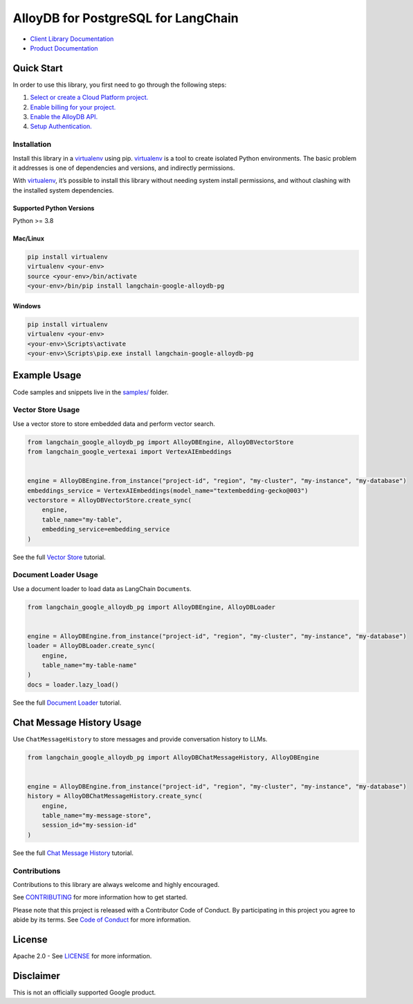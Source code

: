 AlloyDB for PostgreSQL for LangChain
==================================================

|preview| |pypi| |versions|

- `Client Library Documentation`_
- `Product Documentation`_

.. |preview| image:: https://img.shields.io/badge/support-preview-orange.svg
   :target: https://github.com/googleapis/google-cloud-python/blob/main/README.rst#stability-levels
.. |pypi| image:: https://img.shields.io/pypi/v/langchain-google-alloydb-pg.svg  
   :target: https://pypi.org/project/langchain-google-alloydb-pg/
.. |versions| image:: https://img.shields.io/pypi/pyversions/langchain-google-alloydb-pg.svg
   :target: https://pypi.org/project/langchain-google-alloydb-pg/
.. _Client Library Documentation: https://cloud.google.com/python/docs/reference/langchain-google-alloydb-pg/latest
.. _Product Documentation: https://cloud.google.com/alloydb


Quick Start
-----------

In order to use this library, you first need to go through the following
steps:

1. `Select or create a Cloud Platform project.`_
2. `Enable billing for your project.`_
3. `Enable the AlloyDB API.`_
4. `Setup Authentication.`_

.. _Select or create a Cloud Platform project.: https://console.cloud.google.com/project
.. _Enable billing for your project.: https://cloud.google.com/billing/docs/how-to/modify-project#enable_billing_for_a_project
.. _Enable the AlloyDB API.: https://console.cloud.google.com/flows/enableapi?apiid=alloydb.googleapis.com
.. _Setup Authentication.: https://googleapis.dev/python/google-api-core/latest/auth.html

Installation
~~~~~~~~~~~~

Install this library in a `virtualenv`_ using pip. `virtualenv`_ is a tool to create isolated Python environments. The basic problem it addresses is
one of dependencies and versions, and indirectly permissions.

With `virtualenv`_, it’s
possible to install this library without needing system install
permissions, and without clashing with the installed system
dependencies.

.. _`virtualenv`: https://virtualenv.pypa.io/en/latest/

Supported Python Versions
^^^^^^^^^^^^^^^^^^^^^^^^^

Python >= 3.8

Mac/Linux
^^^^^^^^^

.. code-block:: console

   pip install virtualenv
   virtualenv <your-env>
   source <your-env>/bin/activate
   <your-env>/bin/pip install langchain-google-alloydb-pg

Windows
^^^^^^^

.. code-block:: console

    pip install virtualenv
    virtualenv <your-env>
    <your-env>\Scripts\activate
    <your-env>\Scripts\pip.exe install langchain-google-alloydb-pg

Example Usage
-------------

Code samples and snippets live in the `samples/`_ folder.

.. _samples/: https://github.com/googleapis/langchain-google-alloydb-pg-python/tree/main/samples


Vector Store Usage
~~~~~~~~~~~~~~~~~~~

Use a vector store to store embedded data and perform vector search.

.. code-block:: python

   from langchain_google_alloydb_pg import AlloyDBEngine, AlloyDBVectorStore
   from langchain_google_vertexai import VertexAIEmbeddings


   engine = AlloyDBEngine.from_instance("project-id", "region", "my-cluster", "my-instance", "my-database")
   embeddings_service = VertexAIEmbeddings(model_name="textembedding-gecko@003")
   vectorstore = AlloyDBVectorStore.create_sync(
       engine,
       table_name="my-table",
       embedding_service=embedding_service
   )

See the full `Vector Store`_ tutorial.

.. _`Vector Store`: https://github.com/googleapis/langchain-google-alloydb-pg-python/tree/main/docs/vector_store.ipynb

Document Loader Usage
~~~~~~~~~~~~~~~~~~~~~

Use a document loader to load data as LangChain ``Document``\ s.

.. code-block:: python

   from langchain_google_alloydb_pg import AlloyDBEngine, AlloyDBLoader


   engine = AlloyDBEngine.from_instance("project-id", "region", "my-cluster", "my-instance", "my-database")
   loader = AlloyDBLoader.create_sync(
       engine,
       table_name="my-table-name"
   )
   docs = loader.lazy_load()

See the full `Document Loader`_ tutorial.

.. _`Document Loader`: https://github.com/googleapis/langchain-google-alloydb-pg-python/tree/main/docs/document_loader.ipynb

Chat Message History Usage
--------------------------

Use ``ChatMessageHistory`` to store messages and provide conversation
history to LLMs.

.. code:: python

   from langchain_google_alloydb_pg import AlloyDBChatMessageHistory, AlloyDBEngine


   engine = AlloyDBEngine.from_instance("project-id", "region", "my-cluster", "my-instance", "my-database")
   history = AlloyDBChatMessageHistory.create_sync(
       engine,
       table_name="my-message-store",
       session_id="my-session-id"
   )

See the full `Chat Message History`_ tutorial.

.. _`Chat Message History`: https://github.com/googleapis/langchain-google-alloydb-pg-python/tree/main/docs/chat_message_history.ipynb


Contributions
~~~~~~~~~~~~~

Contributions to this library are always welcome and highly encouraged.

See `CONTRIBUTING`_ for more information how to get started.

Please note that this project is released with a Contributor Code of Conduct. By participating in
this project you agree to abide by its terms. See `Code of Conduct`_ for more
information.

.. _`CONTRIBUTING`: https://github.com/googleapis/langchain-google-alloydb-pg-python/tree/main/CONTRIBUTING.md
.. _`Code of Conduct`: https://github.com/googleapis/langchain-google-alloydb-pg-python/tree/main/CODE_OF_CONDUCT.md

License
-------

Apache 2.0 - See
`LICENSE <https://github.com/googleapis/langchain-google-alloydb-pg-python/tree/main/LICENSE>`_
for more information.

Disclaimer
----------

This is not an officially supported Google product.
